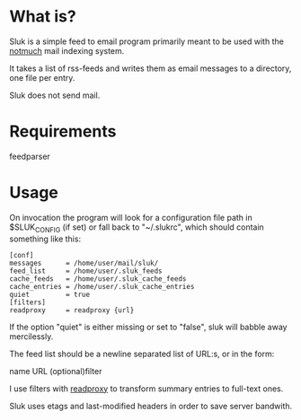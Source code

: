 * What is?

Sluk is a simple feed to email program primarily meant to be used with the [[http://notmuchmail.org/][notmuch]] mail indexing system.

It takes a list of rss-feeds and writes them as email messages to a directory, one file per entry.

Sluk does not send mail.

* Requirements
feedparser
  
* Usage
On invocation the program will look for a configuration file path in $SLUK_CONFIG (if set) or fall back to "~/.slukrc", which should contain something like this:

: [conf]
: messages      = /home/user/mail/sluk/
: feed_list     = /home/user/.sluk_feeds
: cache_feeds   = /home/user/.sluk_cache_feeds
: cache_entries = /home/user/.sluk_cache_entries
: quiet         = true
: [filters]
: readproxy     = readproxy {url}

If the option "quiet" is either missing or set to "false", sluk will babble away mercilessly.

The feed list should be a newline separated list of URL:s, or in the form:

name URL (optional)filter

I use filters with [[http://github.com/krl/readproxy][readproxy]] to transform summary entries to full-text ones.

Sluk uses etags and last-modified headers in order to save server bandwith.
